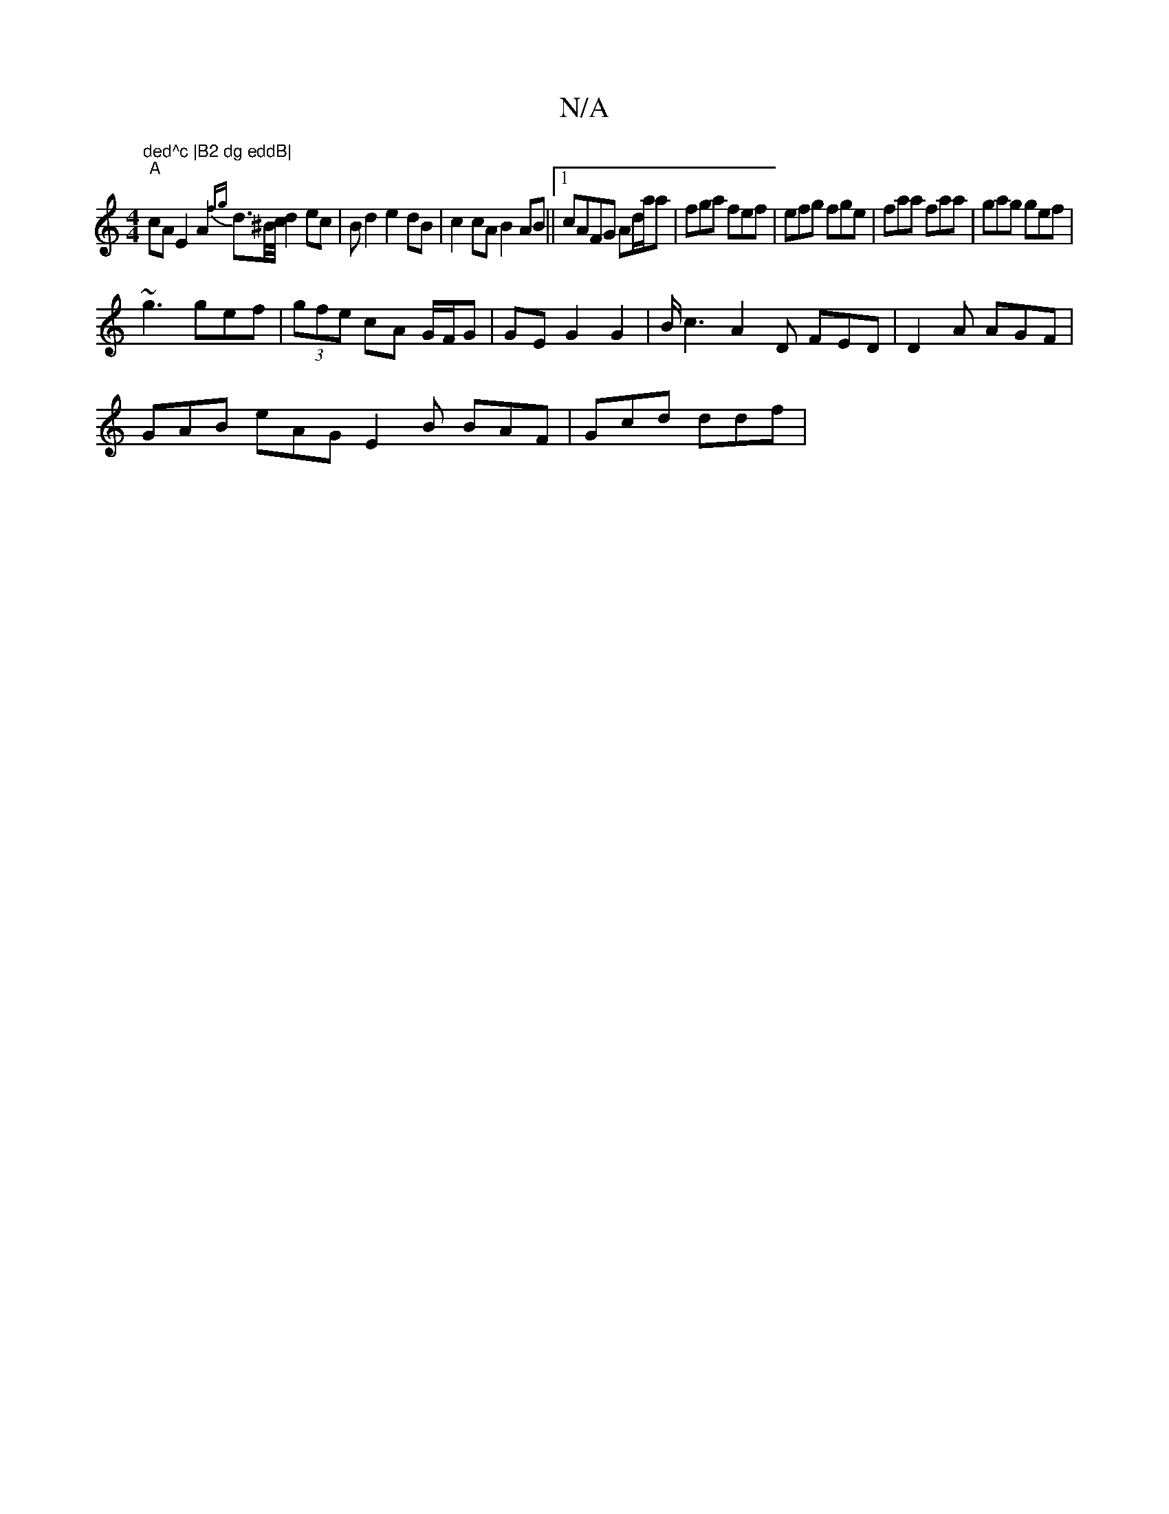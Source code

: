 X:1
T:N/A
M:4/4
R:N/A
K:Cmajor
"ded^c |B2 dg eddB|
"A"cA E2 A2 {fg}d>^B/c/ d2ec|Bd2e2 dB|c2cA B2AB||1 cAFG Ad/a/a|fga fef|efg fge|faa faa|gag gef|
~g3 gef | (3gfe cA G/F/G | GE G2 G2 | B/c3 A2D FED|D2A AGF|
GAB eAG E2B BAF|Gcd ddf|